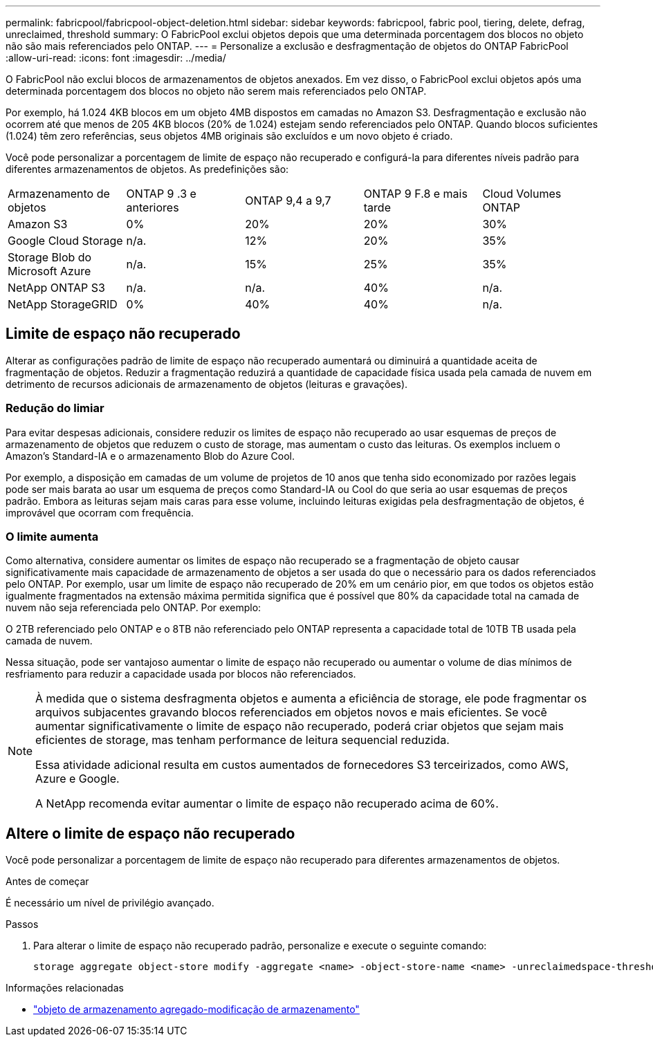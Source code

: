 ---
permalink: fabricpool/fabricpool-object-deletion.html 
sidebar: sidebar 
keywords: fabricpool, fabric pool, tiering, delete, defrag, unreclaimed, threshold 
summary: O FabricPool exclui objetos depois que uma determinada porcentagem dos blocos no objeto não são mais referenciados pelo ONTAP. 
---
= Personalize a exclusão e desfragmentação de objetos do ONTAP FabricPool
:allow-uri-read: 
:icons: font
:imagesdir: ../media/


[role="lead"]
O FabricPool não exclui blocos de armazenamentos de objetos anexados. Em vez disso, o FabricPool exclui objetos após uma determinada porcentagem dos blocos no objeto não serem mais referenciados pelo ONTAP.

Por exemplo, há 1.024 4KB blocos em um objeto 4MB dispostos em camadas no Amazon S3. Desfragmentação e exclusão não ocorrem até que menos de 205 4KB blocos (20% de 1.024) estejam sendo referenciados pelo ONTAP. Quando blocos suficientes (1.024) têm zero referências, seus objetos 4MB originais são excluídos e um novo objeto é criado.

Você pode personalizar a porcentagem de limite de espaço não recuperado e configurá-la para diferentes níveis padrão para diferentes armazenamentos de objetos. As predefinições são:

|===


| Armazenamento de objetos | ONTAP 9 .3 e anteriores | ONTAP 9,4 a 9,7 | ONTAP 9 F.8 e mais tarde | Cloud Volumes ONTAP 


 a| 
Amazon S3
 a| 
0%
 a| 
20%
 a| 
20%
 a| 
30%



 a| 
Google Cloud Storage
 a| 
n/a.
 a| 
12%
 a| 
20%
 a| 
35%



 a| 
Storage Blob do Microsoft Azure
 a| 
n/a.
 a| 
15%
 a| 
25%
 a| 
35%



 a| 
NetApp ONTAP S3
 a| 
n/a.
 a| 
n/a.
 a| 
40%
 a| 
n/a.



 a| 
NetApp StorageGRID
 a| 
0%
 a| 
40%
 a| 
40%
 a| 
n/a.

|===


== Limite de espaço não recuperado

Alterar as configurações padrão de limite de espaço não recuperado aumentará ou diminuirá a quantidade aceita de fragmentação de objetos. Reduzir a fragmentação reduzirá a quantidade de capacidade física usada pela camada de nuvem em detrimento de recursos adicionais de armazenamento de objetos (leituras e gravações).



=== Redução do limiar

Para evitar despesas adicionais, considere reduzir os limites de espaço não recuperado ao usar esquemas de preços de armazenamento de objetos que reduzem o custo de storage, mas aumentam o custo das leituras. Os exemplos incluem o Amazon's Standard-IA e o armazenamento Blob do Azure Cool.

Por exemplo, a disposição em camadas de um volume de projetos de 10 anos que tenha sido economizado por razões legais pode ser mais barata ao usar um esquema de preços como Standard-IA ou Cool do que seria ao usar esquemas de preços padrão. Embora as leituras sejam mais caras para esse volume, incluindo leituras exigidas pela desfragmentação de objetos, é improvável que ocorram com frequência.



=== O limite aumenta

Como alternativa, considere aumentar os limites de espaço não recuperado se a fragmentação de objeto causar significativamente mais capacidade de armazenamento de objetos a ser usada do que o necessário para os dados referenciados pelo ONTAP. Por exemplo, usar um limite de espaço não recuperado de 20% em um cenário pior, em que todos os objetos estão igualmente fragmentados na extensão máxima permitida significa que é possível que 80% da capacidade total na camada de nuvem não seja referenciada pelo ONTAP. Por exemplo:

O 2TB referenciado pelo ONTAP e o 8TB não referenciado pelo ONTAP representa a capacidade total de 10TB TB usada pela camada de nuvem.

Nessa situação, pode ser vantajoso aumentar o limite de espaço não recuperado ou aumentar o volume de dias mínimos de resfriamento para reduzir a capacidade usada por blocos não referenciados.

[NOTE]
====
À medida que o sistema desfragmenta objetos e aumenta a eficiência de storage, ele pode fragmentar os arquivos subjacentes gravando blocos referenciados em objetos novos e mais eficientes. Se você aumentar significativamente o limite de espaço não recuperado, poderá criar objetos que sejam mais eficientes de storage, mas tenham performance de leitura sequencial reduzida.

Essa atividade adicional resulta em custos aumentados de fornecedores S3 terceirizados, como AWS, Azure e Google.

A NetApp recomenda evitar aumentar o limite de espaço não recuperado acima de 60%.

====


== Altere o limite de espaço não recuperado

Você pode personalizar a porcentagem de limite de espaço não recuperado para diferentes armazenamentos de objetos.

.Antes de começar
É necessário um nível de privilégio avançado.

.Passos
. Para alterar o limite de espaço não recuperado padrão, personalize e execute o seguinte comando:
+
[source, cli]
----
storage aggregate object-store modify -aggregate <name> -object-store-name <name> -unreclaimedspace-threshold <%> (0%-99%)
----


.Informações relacionadas
* link:https://docs.netapp.com/us-en/ontap-cli/storage-aggregate-object-store-modify.html["objeto de armazenamento agregado-modificação de armazenamento"^]

